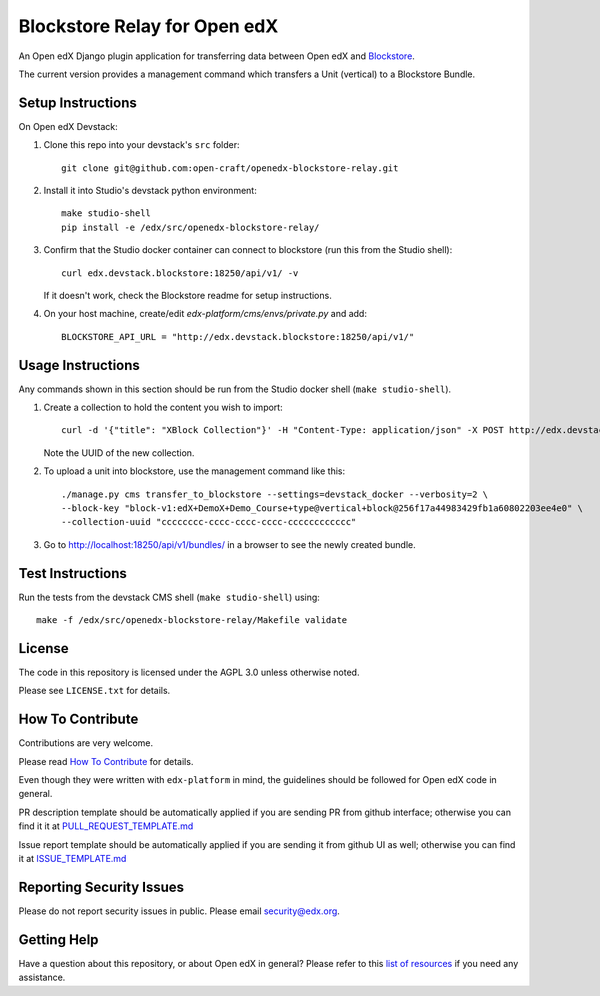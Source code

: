 Blockstore Relay for Open edX
=============================

|pypi-badge| |travis-badge| |codecov-badge| |doc-badge| |pyversions-badge|
|license-badge|

An Open edX Django plugin application for transferring data between Open edX and `Blockstore
<https://github.com/open-craft/blockstore/>`_.

The current version provides a management command which transfers a Unit (vertical) to a Blockstore Bundle.

Setup Instructions
------------------

On Open edX Devstack:

1. Clone this repo into your devstack's ``src`` folder::

    git clone git@github.com:open-craft/openedx-blockstore-relay.git

2. Install it into Studio's devstack python environment::

    make studio-shell
    pip install -e /edx/src/openedx-blockstore-relay/
    
3. Confirm that the Studio docker container can connect to blockstore (run this from the Studio shell)::

     curl edx.devstack.blockstore:18250/api/v1/ -v

   If it doesn't work, check the Blockstore readme for setup instructions.

4. On your host machine, create/edit `edx-platform/cms/envs/private.py` and add::

    BLOCKSTORE_API_URL = "http://edx.devstack.blockstore:18250/api/v1/"

Usage Instructions
------------------

Any commands shown in this section should be run from the Studio docker shell (``make studio-shell``).

1. Create a collection to hold the content you wish to import::

     curl -d '{"title": "XBlock Collection"}' -H "Content-Type: application/json" -X POST http://edx.devstack.blockstore:18250/api/v1/collections/

   Note the UUID of the new collection.

2. To upload a unit into blockstore, use the management command like this::

    ./manage.py cms transfer_to_blockstore --settings=devstack_docker --verbosity=2 \
    --block-key "block-v1:edX+DemoX+Demo_Course+type@vertical+block@256f17a44983429fb1a60802203ee4e0" \
    --collection-uuid "cccccccc-cccc-cccc-cccc-cccccccccccc"

3. Go to http://localhost:18250/api/v1/bundles/ in a browser to see the newly created bundle.

Test Instructions
-----------------

Run the tests from the devstack CMS shell (``make studio-shell``) using::

    make -f /edx/src/openedx-blockstore-relay/Makefile validate

License
-------

The code in this repository is licensed under the AGPL 3.0 unless otherwise noted.

Please see ``LICENSE.txt`` for details.

How To Contribute
-----------------

Contributions are very welcome.

Please read `How To Contribute <https://github.com/edx/edx-platform/blob/master/CONTRIBUTING.rst>`_ for details.

Even though they were written with ``edx-platform`` in mind, the guidelines
should be followed for Open edX code in general.

PR description template should be automatically applied if you are sending PR from github interface; otherwise you
can find it it at `PULL_REQUEST_TEMPLATE.md <https://github.com/edx/openedx-blockstore-relay/blob/master/.github/PULL_REQUEST_TEMPLATE.md>`_

Issue report template should be automatically applied if you are sending it from github UI as well; otherwise you
can find it at `ISSUE_TEMPLATE.md <https://github.com/edx/openedx-blockstore-relay/blob/master/.github/ISSUE_TEMPLATE.md>`_

Reporting Security Issues
-------------------------

Please do not report security issues in public. Please email security@edx.org.

Getting Help
------------

Have a question about this repository, or about Open edX in general?  Please
refer to this `list of resources`_ if you need any assistance.

.. _list of resources: https://open.edx.org/getting-help


.. |pypi-badge| image:: https://img.shields.io/pypi/v/openedx-blockstore-relay.svg
    :target: https://pypi.python.org/pypi/openedx-blockstore-relay/
    :alt: PyPI

.. |travis-badge| image:: https://travis-ci.org/edx/openedx-blockstore-relay.svg?branch=master
    :target: https://travis-ci.org/open-craft/openedx-blockstore-relay
    :alt: Travis

.. |codecov-badge| image:: http://codecov.io/github/edx/openedx-blockstore-relay/coverage.svg?branch=master
    :target: http://codecov.io/github/edx/openedx-blockstore-relay?branch=master
    :alt: Codecov

.. |doc-badge| image:: https://readthedocs.org/projects/openedx-blockstore-relay/badge/?version=latest
    :target: http://openedx-blockstore-relay.readthedocs.io/en/latest/
    :alt: Documentation

.. |pyversions-badge| image:: https://img.shields.io/pypi/pyversions/openedx-blockstore-relay.svg
    :target: https://pypi.python.org/pypi/openedx-blockstore-relay/
    :alt: Supported Python versions

.. |license-badge| image:: https://img.shields.io/github/license/open-craft/openedx-blockstore-relay.svg
    :target: https://github.com/open-craft/openedx-blockstore-relay/blob/master/LICENSE.txt
    :alt: License
